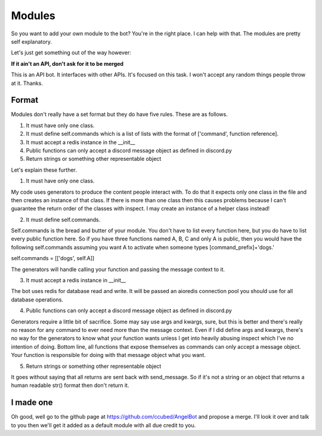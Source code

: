 Modules
=======

So you want to add your own module to the bot? You're in the right place. I can help with that. The modules are pretty self explanatory.

Let's just get something out of the way however:

**If it ain't an API, don't ask for it to be merged**

This is an API bot. It interfaces with other APIs. It's focused on this task. I won't accept any random things people throw at it. Thanks.


Format
------

Modules don't really have a set format but they do have five rules. These are as follows.

1. It must have only one class.
2. It must define self.commands which is a list of lists with the format of ['command', function reference].
3. It must accept a redis instance in the __init__
4. Public functions can only accept a discord message object as defined in discord.py
5. Return strings or something other representable object

Let's explain these further.

1. It must have only one class.

My code uses generators to produce the content people interact with. To do that it expects only one class in the file and then creates an instance of that class. If there is more than one class then this causes problems because I can't guarantee the return order of the classes with inspect. I may create an instance of a helper class instead!

2. It must define self.commands.

Self.commands is the bread and butter of your module. You don't have to list every function here, but you do have to list every public function here. So if you have three functions named A, B, C and only A is public, then you would have the following self.commands assuming you want A to activate when someone types [command_prefix]+'dogs.'

self.commands = [['dogs', self.A]]

The generators will handle calling your function and passing the message context to it.

3. It must accept a redis instance in __init__

The bot uses redis for database read and write. It will be passed an aioredis connection pool you should use for all database operations.

4. Public functions can only accept a discord message object as defined in discord.py

Generators require a little bit of sacrifice. Some may say use args and kwargs, sure, but this is better and there's really no reason for any command to ever need more than the message context. Even if I did define args and kwargs, there's no way for the generators to know what your function wants unless I get into heavily abusing inspect which I've no intention of doing.
Bottom line, all functions that expose themselves as commands can only accept a message object. Your function is responsible for doing with that message object what you want.

5. Return strings or something other representable object

It goes without saying that all returns are sent back with send_message. So if it's not a string or an object that returns a human readable str() format then don't return it.


I made one
----------

Oh good, well go to the github page at https://github.com/ccubed/AngelBot and propose a merge. I'll look it over and talk to you then we'll get it added as a default module with all due credit to you.